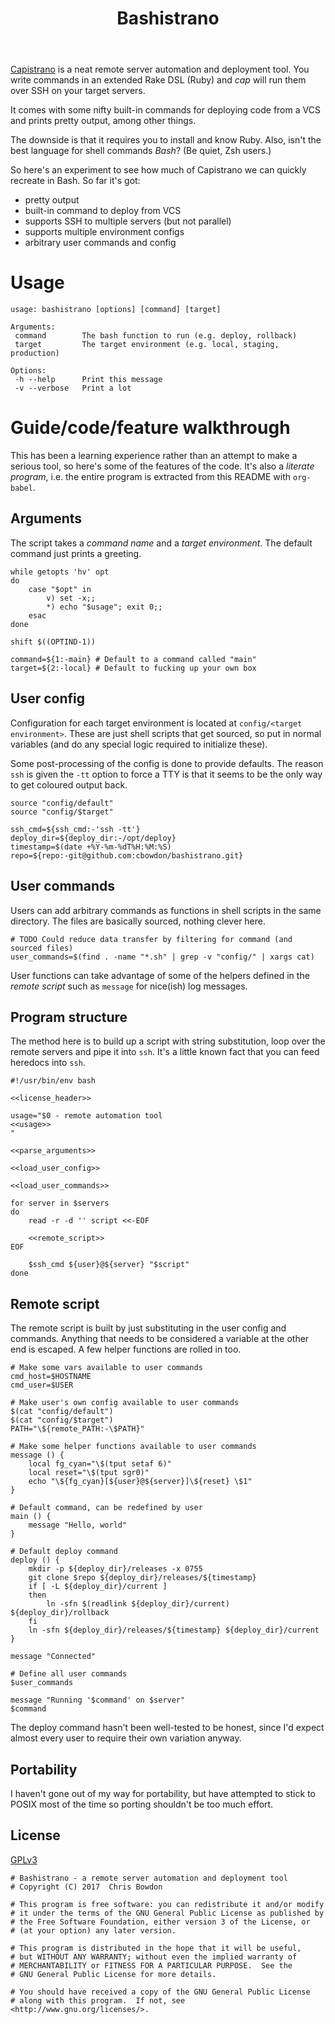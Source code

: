 #+TITLE: Bashistrano
#+DESCRIPTION: A poor man's Capistrano, in 100 lines of Bash

[[http://capistranorb.com][Capistrano]] is a neat remote server automation and deployment tool. You write commands in an extended Rake DSL (Ruby) and /cap/ will run them over SSH on your target servers.

It comes with some nifty built-in commands for deploying code from a VCS and prints pretty output, among other things.

The downside is that it requires you to install and know Ruby. Also, isn't the best language for shell commands /Bash/? (Be quiet, Zsh users.)

So here's an experiment to see how much of Capistrano we can quickly recreate in Bash. So far it's got:

- pretty output
- built-in command to deploy from VCS
- supports SSH to multiple servers (but not parallel)
- supports multiple environment configs
- arbitrary user commands and config

* Usage

#+NAME: usage
#+BEGIN_SRC shell
  usage: bashistrano [options] [command] [target]

  Arguments:
   command        The bash function to run (e.g. deploy, rollback)
   target         The target environment (e.g. local, staging, production)

  Options:
   -h --help      Print this message
   -v --verbose   Print a lot
#+END_SRC

* Guide/code/feature walkthrough
This has been a learning experience rather than an attempt to make a serious tool, so here's some of the features of the code. It's also a /literate program/, i.e. the entire program is extracted from this README with =org-babel=.

** Arguments
The script takes a /command name/ and a /target environment/. The default command just prints a greeting.

#+NAME: parse_arguments
#+BEGIN_SRC shell
  while getopts 'hv' opt
  do
      case "$opt" in
          v) set -x;;
          ,*) echo "$usage"; exit 0;;
      esac
  done

  shift $((OPTIND-1))

  command=${1:-main} # Default to a command called "main"
  target=${2:-local} # Default to fucking up your own box
#+END_SRC

** User config
Configuration for each target environment is located at =config/<target environment>=. These are just shell scripts that get sourced, so put in normal variables (and do any special logic required to initialize these).

Some post-processing of the config is done to provide defaults. The reason =ssh= is given the =-tt= option to force a TTY is that it seems to be the only way to get coloured output back.

#+NAME: load_user_config
#+BEGIN_SRC shell
  source "config/default"
  source "config/$target"

  ssh_cmd=${ssh_cmd:-'ssh -tt'}
  deploy_dir=${deploy_dir:-/opt/deploy}
  timestamp=$(date +%Y-%m-%dT%H:%M:%S)
  repo=${repo:-git@github.com:cbowdon/bashistrano.git}
#+END_SRC

** User commands
Users can add arbitrary commands as functions in shell scripts in the same directory. The files are basically sourced, nothing clever here.

#+NAME: load_user_commands
#+BEGIN_SRC shell
  # TODO Could reduce data transfer by filtering for command (and sourced files)
  user_commands=$(find . -name "*.sh" | grep -v "config/" | xargs cat)
#+END_SRC

User functions can take advantage of some of the helpers defined in the [[Remote script][remote script]] such as =message= for nice(ish) log messages.

** Program structure
The method here is to build up a script with string substitution, loop over the remote servers and pipe it into =ssh=. It's a little known fact that you can feed heredocs into =ssh=.

#+NAME: overview
#+BEGIN_SRC shell :tangle bashistrano :noweb yes :padline no
  #!/usr/bin/env bash

  <<license_header>>

  usage="$0 - remote automation tool
  <<usage>>
  "

  <<parse_arguments>>

  <<load_user_config>>

  <<load_user_commands>>

  for server in $servers
  do
      read -r -d '' script <<-EOF

      <<remote_script>>
  EOF

      $ssh_cmd ${user}@${server} "$script"
  done
#+END_SRC

** Remote script
The remote script is built by just substituting in the user config and commands. Anything that needs to be considered a variable at the other end is escaped. A few helper functions are rolled in too.

#+NAME: remote_script
#+BEGIN_SRC shell
  # Make some vars available to user commands
  cmd_host=$HOSTNAME
  cmd_user=$USER

  # Make user's own config available to user commands
  $(cat "config/default")
  $(cat "config/$target")
  PATH="\${remote_PATH:-\$PATH}"

  # Make some helper functions available to user commands
  message () {
      local fg_cyan="\$(tput setaf 6)"
      local reset="\$(tput sgr0)"
      echo "\${fg_cyan}[${user}@${server}]\${reset} \$1"
  }

  # Default command, can be redefined by user
  main () {
      message "Hello, world"
  }

  # Default deploy command
  deploy () {
      mkdir -p ${deploy_dir}/releases -x 0755
      git clone $repo ${deploy_dir}/releases/${timestamp}
      if [ -L ${deploy_dir}/current ]
      then
          ln -sfn $(readlink ${deploy_dir}/current) ${deploy_dir}/rollback
      fi
      ln -sfn ${deploy_dir}/releases/${timestamp} ${deploy_dir}/current
  }

  message "Connected"

  # Define all user commands
  $user_commands

  message "Running '$command' on $server"
  $command
#+END_SRC

The deploy command hasn't been well-tested to be honest, since I'd expect almost every user to require their own variation anyway.

** Portability
I haven't gone out of my way for portability, but have attempted to stick to POSIX most of the time so porting shouldn't be too much effort.

** License
[[file:LICENSE][GPLv3]]

#+NAME: license_header
#+BEGIN_SRC shell
  # Bashistrano - a remote server automation and deployment tool
  # Copyright (C) 2017  Chris Bowdon

  # This program is free software: you can redistribute it and/or modify
  # it under the terms of the GNU General Public License as published by
  # the Free Software Foundation, either version 3 of the License, or
  # (at your option) any later version.

  # This program is distributed in the hope that it will be useful,
  # but WITHOUT ANY WARRANTY; without even the implied warranty of
  # MERCHANTABILITY or FITNESS FOR A PARTICULAR PURPOSE.  See the
  # GNU General Public License for more details.

  # You should have received a copy of the GNU General Public License
  # along with this program.  If not, see <http://www.gnu.org/licenses/>.
#+END_SRC
